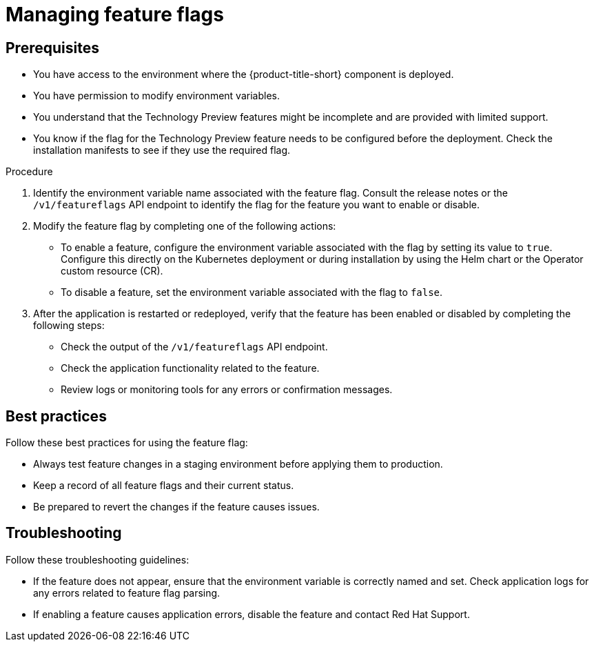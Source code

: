 // Module included in the following assemblies:
//
// * configuration/managing-preview-features.adoc

:_mod-docs-content-type: PROCEDURE
[id="managing-feature-flags_{context}"]
= Managing feature flags

[id="prerequisites_{context}"]
== Prerequisites
* You have access to the environment where the {product-title-short} component is deployed.
* You have permission to modify environment variables.
* You understand that the Technology Preview features might be incomplete and are provided with limited support.
* You know if the flag for the Technology Preview feature needs to be configured before the deployment. Check the installation manifests to see if they use the required flag.

.Procedure

. Identify the environment variable name associated with the feature flag.
Consult the release notes or the `/v1/featureflags` API endpoint to identify the flag for the feature you want to enable or disable.

. Modify the feature flag by completing one of the following actions:
* To enable a feature, configure the environment variable associated with the flag by setting its value to `true`. Configure this directly on the Kubernetes deployment or during installation by using the Helm chart or the Operator custom resource (CR).
* To disable a feature, set the environment variable associated with the flag to `false`.

. After the application is restarted or redeployed, verify that the feature has been enabled or disabled by completing the following steps:

* Check the output of the `/v1/featureflags` API endpoint.
* Check the application functionality related to the feature.
* Review logs or monitoring tools for any errors or confirmation messages.

[id="best-practices_{context}"]
== Best practices
Follow these best practices for using the feature flag:

* Always test feature changes in a staging environment before applying them to production.
* Keep a record of all feature flags and their current status.
* Be prepared to revert the changes if the feature causes issues.

[id="troubleshooting_{context}"]
== Troubleshooting
Follow these troubleshooting guidelines:

* If the feature does not appear, ensure that the environment variable is correctly named and set. Check application logs for any errors related to feature flag parsing.
* If enabling a feature causes application errors, disable the feature and contact Red Hat Support.
